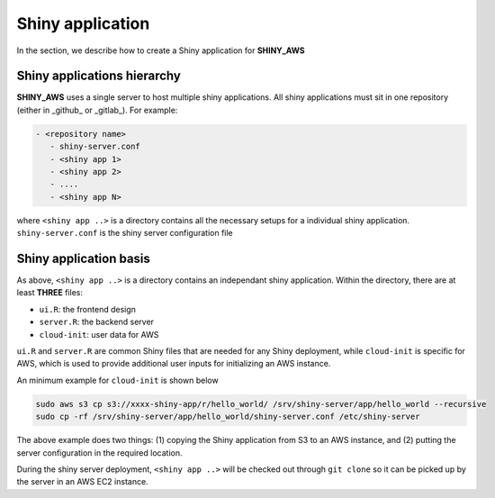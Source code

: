 Shiny application
=====

In the section, we describe how to create a Shiny application for **SHINY_AWS**

Shiny applications hierarchy
------

**SHINY_AWS** uses a single server to host multiple shiny applications. All shiny applications must sit in one repository (either in _github_ or _gitlab_). For example:

.. code-block:: bash

   - <repository name>
      - shiny-server.conf
      - <shiny app 1>
      - <shiny app 2>
      - ....
      - <shiny app N>

where ``<shiny app ..>`` is a directory contains all the necessary setups for a individual shiny application. ``shiny-server.conf`` is the shiny server configuration file


Shiny application basis
------

As above, ``<shiny app ..>`` is a directory contains an independant shiny application. Within the directory, there are at least **THREE** files:

- ``ui.R``: the frontend design
- ``server.R``: the backend server
- ``cloud-init``: user data for AWS

``ui.R`` and ``server.R`` are common Shiny files that are needed for any Shiny deployment, while ``cloud-init`` is specific for AWS, which is used to provide additional user inputs for initializing an AWS instance.

An minimum example for ``cloud-init`` is shown below

.. code-block:: bash

   sudo aws s3 cp s3://xxxx-shiny-app/r/hello_world/ /srv/shiny-server/app/hello_world --recursive
   sudo cp -rf /srv/shiny-server/app/hello_world/shiny-server.conf /etc/shiny-server

The above example does two things: (1) copying the Shiny application from S3 to an AWS instance, and (2) putting the server configuration in the required location.

During the shiny server deployment, ``<shiny app ..>`` will be checked out through ``git clone`` so it can be picked up by the server in an AWS EC2 instance.